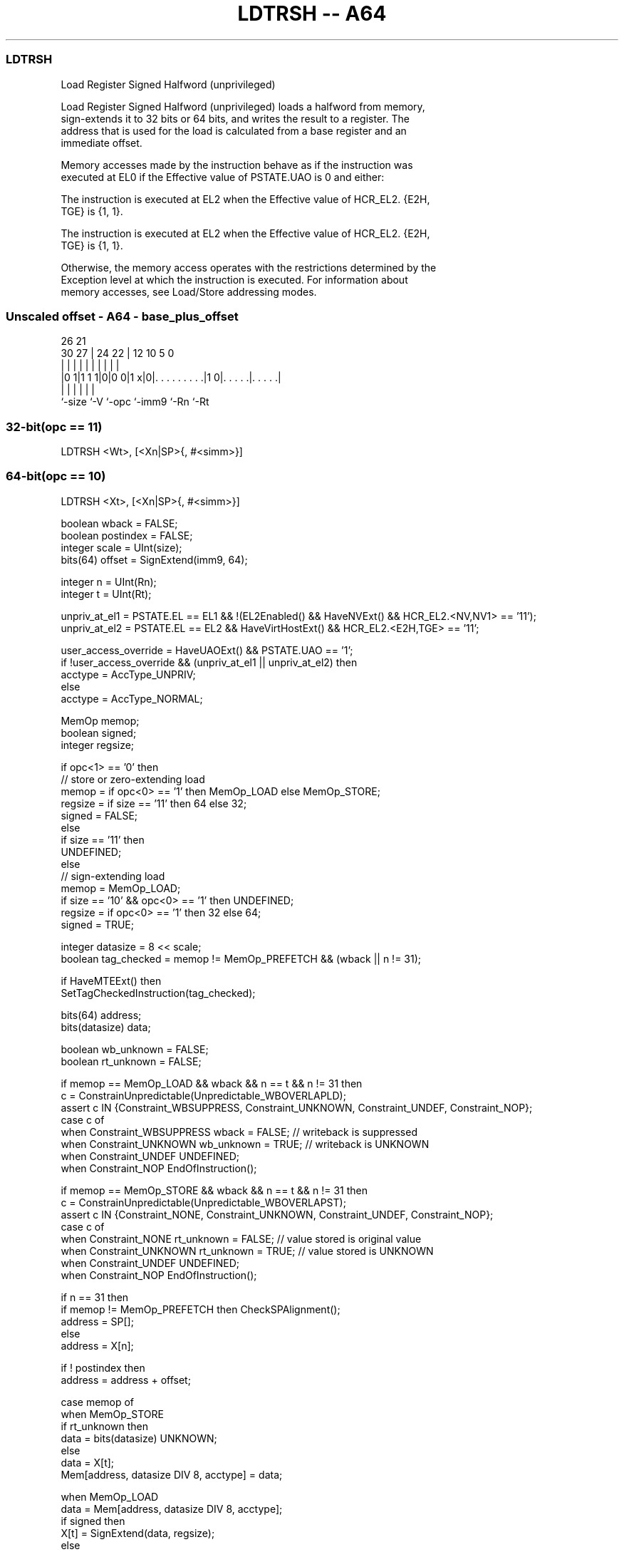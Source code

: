.nh
.TH "LDTRSH -- A64" "7" " "  "instruction" "general"
.SS LDTRSH
 Load Register Signed Halfword (unprivileged)

 Load Register Signed Halfword (unprivileged) loads a halfword from memory,
 sign-extends it to 32 bits or 64 bits, and writes the result to a register. The
 address that is used for the load is calculated from a base register and an
 immediate offset.

 Memory accesses made by the instruction behave as if the instruction was
 executed at EL0 if the Effective value of PSTATE.UAO is 0 and either:

 The instruction is executed at EL2 when the Effective value of HCR_EL2. {E2H,
 TGE} is {1, 1}.

 The instruction is executed at EL2 when the Effective value of HCR_EL2. {E2H,
 TGE} is {1, 1}.


 Otherwise, the memory access operates with the restrictions determined by the
 Exception level at which the instruction is executed. For information about
 memory accesses, see Load/Store addressing modes.



.SS Unscaled offset - A64 - base_plus_offset
 
                                                                   
                                                                   
             26        21                                          
     30    27 |  24  22 |                12  10         5         0
      |     | |   |   | |                 |   |         |         |
  |0 1|1 1 1|0|0 0|1 x|0|. . . . . . . . .|1 0|. . . . .|. . . . .|
  |         |     |     |                     |         |
  `-size    `-V   `-opc `-imm9                `-Rn      `-Rt
  
  
 
.SS 32-bit(opc == 11)
 
 LDTRSH  <Wt>, [<Xn|SP>{, #<simm>}]
.SS 64-bit(opc == 10)
 
 LDTRSH  <Xt>, [<Xn|SP>{, #<simm>}]
 
 boolean wback = FALSE;
 boolean postindex = FALSE;
 integer scale = UInt(size);
 bits(64) offset = SignExtend(imm9, 64);
 
 integer n = UInt(Rn);
 integer t = UInt(Rt);
 
 unpriv_at_el1 = PSTATE.EL == EL1 && !(EL2Enabled() && HaveNVExt() && HCR_EL2.<NV,NV1> == '11');
 unpriv_at_el2 = PSTATE.EL == EL2 && HaveVirtHostExt() && HCR_EL2.<E2H,TGE> == '11';
 
 user_access_override = HaveUAOExt() && PSTATE.UAO == '1';
 if !user_access_override && (unpriv_at_el1 || unpriv_at_el2) then
     acctype = AccType_UNPRIV;
 else
     acctype = AccType_NORMAL;
 
 MemOp memop;
 boolean signed;
 integer regsize;
 
 if opc<1> == '0' then
     // store or zero-extending load
     memop = if opc<0> == '1' then MemOp_LOAD else MemOp_STORE;
     regsize = if size == '11' then 64 else 32;
     signed = FALSE;
 else
     if size == '11' then
         UNDEFINED;
     else
         // sign-extending load
         memop = MemOp_LOAD;
         if size == '10' && opc<0> == '1' then UNDEFINED;
         regsize = if opc<0> == '1' then 32 else 64;
         signed = TRUE;
 
 integer datasize = 8 << scale;
 boolean tag_checked = memop != MemOp_PREFETCH && (wback || n != 31);
 
 if HaveMTEExt() then
     SetTagCheckedInstruction(tag_checked);
 
 bits(64) address;
 bits(datasize) data;
 
 boolean wb_unknown = FALSE;
 boolean rt_unknown = FALSE;
 
 if memop == MemOp_LOAD && wback && n == t && n != 31 then
     c = ConstrainUnpredictable(Unpredictable_WBOVERLAPLD);
     assert c IN {Constraint_WBSUPPRESS, Constraint_UNKNOWN, Constraint_UNDEF, Constraint_NOP};
     case c of
         when Constraint_WBSUPPRESS wback = FALSE;       // writeback is suppressed
         when Constraint_UNKNOWN    wb_unknown = TRUE;   // writeback is UNKNOWN
         when Constraint_UNDEF      UNDEFINED;
         when Constraint_NOP        EndOfInstruction();
 
 if memop == MemOp_STORE && wback && n == t && n != 31 then
     c = ConstrainUnpredictable(Unpredictable_WBOVERLAPST);
     assert c IN {Constraint_NONE, Constraint_UNKNOWN, Constraint_UNDEF, Constraint_NOP};
     case c of
         when Constraint_NONE       rt_unknown = FALSE;  // value stored is original value
         when Constraint_UNKNOWN    rt_unknown = TRUE;   // value stored is UNKNOWN
         when Constraint_UNDEF      UNDEFINED;
         when Constraint_NOP        EndOfInstruction();
 
 if n == 31 then
     if memop != MemOp_PREFETCH then CheckSPAlignment();
     address = SP[];
 else
     address = X[n];
 
 if ! postindex then
     address = address + offset;
 
 case memop of
     when MemOp_STORE
         if rt_unknown then
             data = bits(datasize) UNKNOWN;
         else
             data = X[t];
         Mem[address, datasize DIV 8, acctype] = data;
 
     when MemOp_LOAD
         data = Mem[address, datasize DIV 8, acctype];
         if signed then
             X[t] = SignExtend(data, regsize);
         else
             X[t] = ZeroExtend(data, regsize);
 
     when MemOp_PREFETCH
         Prefetch(address, t<4:0>);
 
 if wback then
     if wb_unknown then
         address = bits(64) UNKNOWN;
     elsif postindex then
         address = address + offset;
     if n == 31 then
         SP[] = address;
     else
         X[n] = address;
 

.SS Assembler Symbols

 <Wt>
  Encoded in Rt
  Is the 32-bit name of the general-purpose register to be transferred, encoded
  in the "Rt" field.

 <Xt>
  Encoded in Rt
  Is the 64-bit name of the general-purpose register to be transferred, encoded
  in the "Rt" field.

 <Xn|SP>
  Encoded in Rn
  Is the 64-bit name of the general-purpose base register or stack pointer,
  encoded in the "Rn" field.

 <simm>
  Encoded in imm9
  Is the optional signed immediate byte offset, in the range -256 to 255,
  defaulting to 0 and encoded in the "imm9" field.



.SS Operation

 if HaveMTEExt() then
     SetTagCheckedInstruction(tag_checked);
 
 bits(64) address;
 bits(datasize) data;
 
 boolean wb_unknown = FALSE;
 boolean rt_unknown = FALSE;
 
 if memop == MemOp_LOAD && wback && n == t && n != 31 then
     c = ConstrainUnpredictable(Unpredictable_WBOVERLAPLD);
     assert c IN {Constraint_WBSUPPRESS, Constraint_UNKNOWN, Constraint_UNDEF, Constraint_NOP};
     case c of
         when Constraint_WBSUPPRESS wback = FALSE;       // writeback is suppressed
         when Constraint_UNKNOWN    wb_unknown = TRUE;   // writeback is UNKNOWN
         when Constraint_UNDEF      UNDEFINED;
         when Constraint_NOP        EndOfInstruction();
 
 if memop == MemOp_STORE && wback && n == t && n != 31 then
     c = ConstrainUnpredictable(Unpredictable_WBOVERLAPST);
     assert c IN {Constraint_NONE, Constraint_UNKNOWN, Constraint_UNDEF, Constraint_NOP};
     case c of
         when Constraint_NONE       rt_unknown = FALSE;  // value stored is original value
         when Constraint_UNKNOWN    rt_unknown = TRUE;   // value stored is UNKNOWN
         when Constraint_UNDEF      UNDEFINED;
         when Constraint_NOP        EndOfInstruction();
 
 if n == 31 then
     if memop != MemOp_PREFETCH then CheckSPAlignment();
     address = SP[];
 else
     address = X[n];
 
 if ! postindex then
     address = address + offset;
 
 case memop of
     when MemOp_STORE
         if rt_unknown then
             data = bits(datasize) UNKNOWN;
         else
             data = X[t];
         Mem[address, datasize DIV 8, acctype] = data;
 
     when MemOp_LOAD
         data = Mem[address, datasize DIV 8, acctype];
         if signed then
             X[t] = SignExtend(data, regsize);
         else
             X[t] = ZeroExtend(data, regsize);
 
     when MemOp_PREFETCH
         Prefetch(address, t<4:0>);
 
 if wback then
     if wb_unknown then
         address = bits(64) UNKNOWN;
     elsif postindex then
         address = address + offset;
     if n == 31 then
         SP[] = address;
     else
         X[n] = address;


.SS Operational Notes

 
 If PSTATE.DIT is 1, the timing of this instruction is insensitive to the value of the data being loaded or stored.
